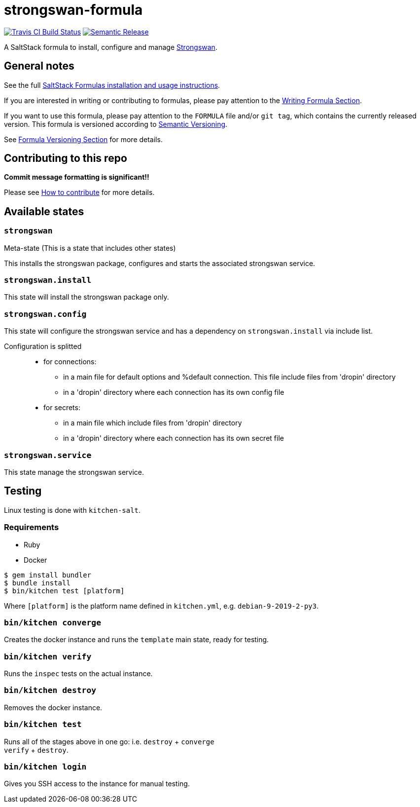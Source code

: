 = strongswan-formula

https://travis-ci.com/saltstack-formulas/strongswan-formula[image:https://travis-ci.com/saltstack-formulas/strongswan-formula.svg?branch=master[Travis CI Build Status]]
https://github.com/semantic-release/semantic-release[image:https://img.shields.io/badge/%20%20%F0%9F%93%A6%F0%9F%9A%80-semantic--release-e10079.svg[Semantic Release]]

A SaltStack formula to install, configure and manage
https://www.strongswan.org/[Strongswan].

== General notes

See the full
https://docs.saltstack.com/en/latest/topics/development/conventions/formulas.html[SaltStack
Formulas installation and usage instructions].

If you are interested in writing or contributing to formulas, please pay
attention to the
https://docs.saltstack.com/en/latest/topics/development/conventions/formulas.html#writing-formulas[Writing
Formula Section].

If you want to use this formula, please pay attention to the `FORMULA`
file and/or `git tag`, which contains the currently released version.
This formula is versioned according to http://semver.org/[Semantic
Versioning].

See
https://docs.saltstack.com/en/latest/topics/development/conventions/formulas.html#versioning[Formula
Versioning Section] for more details.

== Contributing to this repo

*Commit message formatting is significant!!*

Please see
xref:main::CONTRIBUTING.adoc[How
to contribute] for more details.

== Available states

=== `strongswan`

Meta-state (This is a state that includes other states)

This installs the strongswan package, configures and starts the
associated strongswan service.

=== `strongswan.install`

This state will install the strongswan package only.

=== `strongswan.config`

This state will configure the strongswan service and has a dependency on
`strongswan.install` via include list.

Configuration is splitted:::
  * for connections:
  ** in a main file for default options and [.title-ref]#%default#
  connection. This file include files from 'dropin' directory
  ** in a 'dropin' directory where each connection has its own config
  file
  * for secrets:
  ** in a main file which include files from 'dropin' directory
  ** in a 'dropin' directory where each connection has its own secret
  file

=== `strongswan.service`

This state manage the strongswan service.

== Testing

Linux testing is done with `kitchen-salt`.

=== Requirements

* Ruby
* Docker

[source,bash]
----
$ gem install bundler
$ bundle install
$ bin/kitchen test [platform]
----

Where `[platform]` is the platform name defined in `kitchen.yml`, e.g.
`debian-9-2019-2-py3`.

=== `bin/kitchen converge`

Creates the docker instance and runs the `template` main state, ready
for testing.

=== `bin/kitchen verify`

Runs the `inspec` tests on the actual instance.

=== `bin/kitchen destroy`

Removes the docker instance.

=== `bin/kitchen test`

Runs all of the stages above in one go: i.e. `destroy` + `converge` +
`verify` + `destroy`.

=== `bin/kitchen login`

Gives you SSH access to the instance for manual testing.
